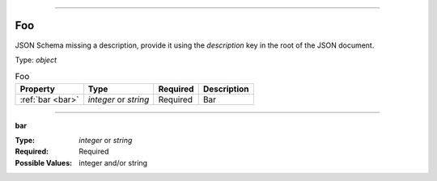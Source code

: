 ----

.. _json-schema:

Foo
===
JSON Schema missing a description, provide it using the `description` key in the root of the JSON document.

Type: `object`

.. csv-table:: Foo
   :header: "Property", "Type", "Required", "Description"

   :ref:`bar <bar>`, "`integer` or `string`", "Required", "Bar"

----

.. _bar:

**bar**

:Type: `integer` or `string`
:Required: Required
:Possible Values: integer and/or string
